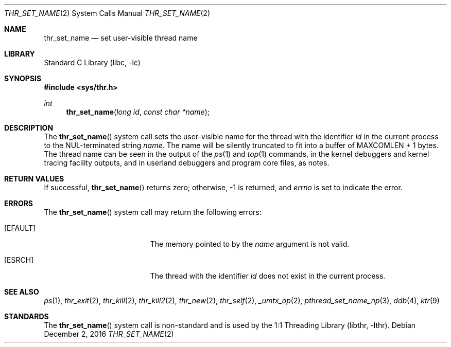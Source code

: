 .\" Copyright (c) 2016 The FreeBSD Foundation, Inc.
.\" All rights reserved.
.\"
.\" This documentation was written by
.\" Konstantin Belousov <kib@FreeBSD.org> under sponsorship
.\" from the FreeBSD Foundation.
.\"
.\" Redistribution and use in source and binary forms, with or without
.\" modification, are permitted provided that the following conditions
.\" are met:
.\" 1. Redistributions of source code must retain the above copyright
.\"    notice, this list of conditions and the following disclaimer.
.\" 2. Redistributions in binary form must reproduce the above copyright
.\"    notice, this list of conditions and the following disclaimer in the
.\"    documentation and/or other materials provided with the distribution.
.\"
.\" THIS SOFTWARE IS PROVIDED BY THE AUTHORS AND CONTRIBUTORS ``AS IS'' AND
.\" ANY EXPRESS OR IMPLIED WARRANTIES, INCLUDING, BUT NOT LIMITED TO, THE
.\" IMPLIED WARRANTIES OF MERCHANTABILITY AND FITNESS FOR A PARTICULAR PURPOSE
.\" ARE DISCLAIMED.  IN NO EVENT SHALL THE AUTHORS OR CONTRIBUTORS BE LIABLE
.\" FOR ANY DIRECT, INDIRECT, INCIDENTAL, SPECIAL, EXEMPLARY, OR CONSEQUENTIAL
.\" DAMAGES (INCLUDING, BUT NOT LIMITED TO, PROCUREMENT OF SUBSTITUTE GOODS
.\" OR SERVICES; LOSS OF USE, DATA, OR PROFITS; OR BUSINESS INTERRUPTION)
.\" HOWEVER CAUSED AND ON ANY THEORY OF LIABILITY, WHETHER IN CONTRACT, STRICT
.\" LIABILITY, OR TORT (INCLUDING NEGLIGENCE OR OTHERWISE) ARISING IN ANY WAY
.\" OUT OF THE USE OF THIS SOFTWARE, EVEN IF ADVISED OF THE POSSIBILITY OF
.\" SUCH DAMAGE.
.\"
.\" $FreeBSD: releng/12.1/lib/libc/sys/thr_set_name.2 309460 2016-12-03 01:14:21Z vangyzen $
.\"
.Dd December 2, 2016
.Dt THR_SET_NAME 2
.Os
.Sh NAME
.Nm thr_set_name
.Nd set user-visible thread name
.Sh LIBRARY
.Lb libc
.Sh SYNOPSIS
.In sys/thr.h
.Ft int
.Fn thr_set_name "long id" "const char *name"
.Sh DESCRIPTION
The
.Fn thr_set_name
system call sets the user-visible name for the thread with the identifier
.Va id
in the current process to the NUL-terminated string
.Va name .
The name will be silently truncated to fit into a buffer of
.Dv MAXCOMLEN + 1
bytes.
The thread name can be seen in the output of the
.Xr ps 1
and
.Xr top 1
commands, in the kernel debuggers and kernel tracing facility outputs,
and in userland debuggers and program core files, as notes.
.Sh RETURN VALUES
If successful,
.Fn thr_set_name
returns zero; otherwise, \-1 is returned, and
.Va errno
is set to indicate the error.
.Sh ERRORS
The
.Fn thr_set_name
system call may return the following errors:
.Bl -tag -width Er
.It Bq Er EFAULT
The memory pointed to by the
.Fa name
argument is not valid.
.It Bq Er ESRCH
The thread with the identifier
.Fa id
does not exist in the current process.
.El
.Sh SEE ALSO
.Xr ps 1 ,
.Xr thr_exit 2 ,
.Xr thr_kill 2 ,
.Xr thr_kill2 2 ,
.Xr thr_new 2 ,
.Xr thr_self 2 ,
.Xr _umtx_op 2 ,
.Xr pthread_set_name_np 3 ,
.Xr ddb 4 ,
.Xr ktr 9
.Sh STANDARDS
The
.Fn thr_set_name
system call is non-standard and is used by the
.Lb libthr .
